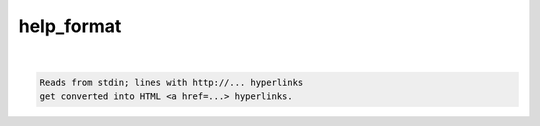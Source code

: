 ***********
help_format
***********

.. _help_format:

.. contents:: 
    :depth: 4 

| 

.. code-block:: none

    Reads from stdin; lines with http://... hyperlinks
    get converted into HTML <a href=...> hyperlinks.
